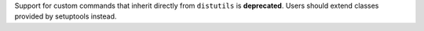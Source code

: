 Support for custom commands that inherit directly from ``distutils`` is
**deprecated**. Users should extend classes provided by setuptools instead.
